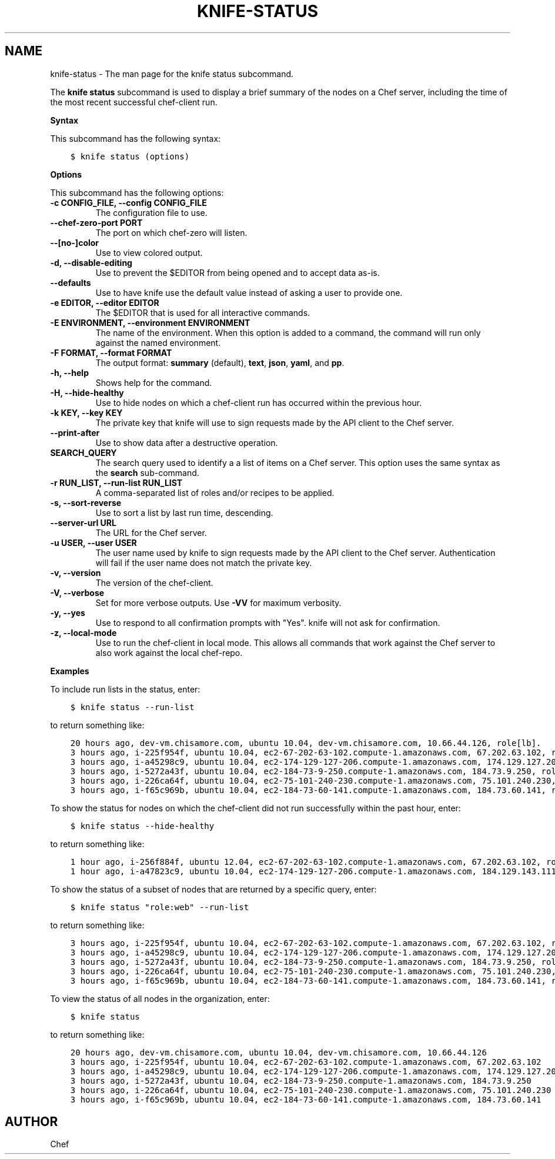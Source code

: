 .\" Man page generated from reStructuredText.
.
.TH "KNIFE-STATUS" "1" "Chef 12.0" "" "knife status"
.SH NAME
knife-status \- The man page for the knife status subcommand.
.
.nr rst2man-indent-level 0
.
.de1 rstReportMargin
\\$1 \\n[an-margin]
level \\n[rst2man-indent-level]
level margin: \\n[rst2man-indent\\n[rst2man-indent-level]]
-
\\n[rst2man-indent0]
\\n[rst2man-indent1]
\\n[rst2man-indent2]
..
.de1 INDENT
.\" .rstReportMargin pre:
. RS \\$1
. nr rst2man-indent\\n[rst2man-indent-level] \\n[an-margin]
. nr rst2man-indent-level +1
.\" .rstReportMargin post:
..
.de UNINDENT
. RE
.\" indent \\n[an-margin]
.\" old: \\n[rst2man-indent\\n[rst2man-indent-level]]
.nr rst2man-indent-level -1
.\" new: \\n[rst2man-indent\\n[rst2man-indent-level]]
.in \\n[rst2man-indent\\n[rst2man-indent-level]]u
..
.sp
The \fBknife status\fP subcommand is used to display a brief summary of the nodes on a Chef server, including the time of the most recent successful chef\-client run.
.sp
\fBSyntax\fP
.sp
This subcommand has the following syntax:
.INDENT 0.0
.INDENT 3.5
.sp
.nf
.ft C
$ knife status (options)
.ft P
.fi
.UNINDENT
.UNINDENT
.sp
\fBOptions\fP
.sp
This subcommand has the following options:
.INDENT 0.0
.TP
.B \fB\-c CONFIG_FILE\fP, \fB\-\-config CONFIG_FILE\fP
The configuration file to use.
.TP
.B \fB\-\-chef\-zero\-port PORT\fP
The port on which chef\-zero will listen.
.TP
.B \fB\-\-[no\-]color\fP
Use to view colored output.
.TP
.B \fB\-d\fP, \fB\-\-disable\-editing\fP
Use to prevent the $EDITOR from being opened and to accept data as\-is.
.TP
.B \fB\-\-defaults\fP
Use to have knife use the default value instead of asking a user to provide one.
.TP
.B \fB\-e EDITOR\fP, \fB\-\-editor EDITOR\fP
The $EDITOR that is used for all interactive commands.
.TP
.B \fB\-E ENVIRONMENT\fP, \fB\-\-environment ENVIRONMENT\fP
The name of the environment. When this option is added to a command, the command will run only against the named environment.
.TP
.B \fB\-F FORMAT\fP, \fB\-\-format FORMAT\fP
The output format: \fBsummary\fP (default), \fBtext\fP, \fBjson\fP, \fByaml\fP, and \fBpp\fP\&.
.TP
.B \fB\-h\fP, \fB\-\-help\fP
Shows help for the command.
.TP
.B \fB\-H\fP, \fB\-\-hide\-healthy\fP
Use to hide nodes on which a chef\-client run has occurred within the previous hour.
.TP
.B \fB\-k KEY\fP, \fB\-\-key KEY\fP
The private key that knife will use to sign requests made by the API client to the Chef server\&.
.TP
.B \fB\-\-print\-after\fP
Use to show data after a destructive operation.
.TP
.B \fBSEARCH_QUERY\fP
The search query used to identify a a list of items on a Chef server\&. This option uses the same syntax as the \fBsearch\fP sub\-command.
.TP
.B \fB\-r RUN_LIST\fP, \fB\-\-run\-list RUN_LIST\fP
A comma\-separated list of roles and/or recipes to be applied.
.TP
.B \fB\-s\fP, \fB\-\-sort\-reverse\fP
Use to sort a list by last run time, descending.
.TP
.B \fB\-\-server\-url URL\fP
The URL for the Chef server\&.
.TP
.B \fB\-u USER\fP, \fB\-\-user USER\fP
The user name used by knife to sign requests made by the API client to the Chef server\&. Authentication will fail if the user name does not match the private key.
.TP
.B \fB\-v\fP, \fB\-\-version\fP
The version of the chef\-client\&.
.TP
.B \fB\-V\fP, \fB\-\-verbose\fP
Set for more verbose outputs. Use \fB\-VV\fP for maximum verbosity.
.TP
.B \fB\-y\fP, \fB\-\-yes\fP
Use to respond to all confirmation prompts with "Yes". knife will not ask for confirmation.
.TP
.B \fB\-z\fP, \fB\-\-local\-mode\fP
Use to run the chef\-client in local mode. This allows all commands that work against the Chef server to also work against the local chef\-repo\&.
.UNINDENT
.sp
\fBExamples\fP
.sp
To include run lists in the status, enter:
.INDENT 0.0
.INDENT 3.5
.sp
.nf
.ft C
$ knife status \-\-run\-list
.ft P
.fi
.UNINDENT
.UNINDENT
.sp
to return something like:
.INDENT 0.0
.INDENT 3.5
.sp
.nf
.ft C
20 hours ago, dev\-vm.chisamore.com, ubuntu 10.04, dev\-vm.chisamore.com, 10.66.44.126, role[lb].
3 hours ago, i\-225f954f, ubuntu 10.04, ec2\-67\-202\-63\-102.compute\-1.amazonaws.com, 67.202.63.102, role[web].
3 hours ago, i\-a45298c9, ubuntu 10.04, ec2\-174\-129\-127\-206.compute\-1.amazonaws.com, 174.129.127.206, role[web].
3 hours ago, i\-5272a43f, ubuntu 10.04, ec2\-184\-73\-9\-250.compute\-1.amazonaws.com, 184.73.9.250, role[web].
3 hours ago, i\-226ca64f, ubuntu 10.04, ec2\-75\-101\-240\-230.compute\-1.amazonaws.com, 75.101.240.230, role[web].
3 hours ago, i\-f65c969b, ubuntu 10.04, ec2\-184\-73\-60\-141.compute\-1.amazonaws.com, 184.73.60.141, role[web].
.ft P
.fi
.UNINDENT
.UNINDENT
.sp
To show the status for nodes on which the chef\-client did not run successfully within the past hour, enter:
.INDENT 0.0
.INDENT 3.5
.sp
.nf
.ft C
$ knife status \-\-hide\-healthy
.ft P
.fi
.UNINDENT
.UNINDENT
.sp
to return something like:
.INDENT 0.0
.INDENT 3.5
.sp
.nf
.ft C
1 hour ago, i\-256f884f, ubuntu 12.04, ec2\-67\-202\-63\-102.compute\-1.amazonaws.com, 67.202.63.102, role[web].
1 hour ago, i\-a47823c9, ubuntu 10.04, ec2\-174\-129\-127\-206.compute\-1.amazonaws.com, 184.129.143.111, role[lb].
.ft P
.fi
.UNINDENT
.UNINDENT
.sp
To show the status of a subset of nodes that are returned by a specific query, enter:
.INDENT 0.0
.INDENT 3.5
.sp
.nf
.ft C
$ knife status "role:web" \-\-run\-list
.ft P
.fi
.UNINDENT
.UNINDENT
.sp
to return something like:
.INDENT 0.0
.INDENT 3.5
.sp
.nf
.ft C
3 hours ago, i\-225f954f, ubuntu 10.04, ec2\-67\-202\-63\-102.compute\-1.amazonaws.com, 67.202.63.102, role[web].
3 hours ago, i\-a45298c9, ubuntu 10.04, ec2\-174\-129\-127\-206.compute\-1.amazonaws.com, 174.129.127.206, role[web].
3 hours ago, i\-5272a43f, ubuntu 10.04, ec2\-184\-73\-9\-250.compute\-1.amazonaws.com, 184.73.9.250, role[web].
3 hours ago, i\-226ca64f, ubuntu 10.04, ec2\-75\-101\-240\-230.compute\-1.amazonaws.com, 75.101.240.230, role[web].
3 hours ago, i\-f65c969b, ubuntu 10.04, ec2\-184\-73\-60\-141.compute\-1.amazonaws.com, 184.73.60.141, role[web].
.ft P
.fi
.UNINDENT
.UNINDENT
.sp
To view the status of all nodes in the organization, enter:
.INDENT 0.0
.INDENT 3.5
.sp
.nf
.ft C
$ knife status
.ft P
.fi
.UNINDENT
.UNINDENT
.sp
to return something like:
.INDENT 0.0
.INDENT 3.5
.sp
.nf
.ft C
20 hours ago, dev\-vm.chisamore.com, ubuntu 10.04, dev\-vm.chisamore.com, 10.66.44.126
3 hours ago, i\-225f954f, ubuntu 10.04, ec2\-67\-202\-63\-102.compute\-1.amazonaws.com, 67.202.63.102
3 hours ago, i\-a45298c9, ubuntu 10.04, ec2\-174\-129\-127\-206.compute\-1.amazonaws.com, 174.129.127.206
3 hours ago, i\-5272a43f, ubuntu 10.04, ec2\-184\-73\-9\-250.compute\-1.amazonaws.com, 184.73.9.250
3 hours ago, i\-226ca64f, ubuntu 10.04, ec2\-75\-101\-240\-230.compute\-1.amazonaws.com, 75.101.240.230
3 hours ago, i\-f65c969b, ubuntu 10.04, ec2\-184\-73\-60\-141.compute\-1.amazonaws.com, 184.73.60.141
.ft P
.fi
.UNINDENT
.UNINDENT
.SH AUTHOR
Chef
.\" Generated by docutils manpage writer.
.
